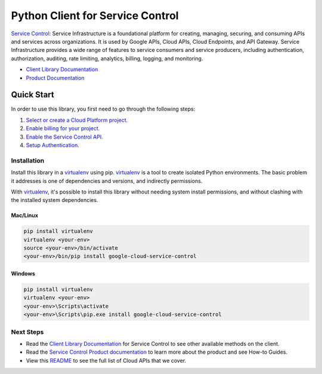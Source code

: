 Python Client for Service Control
=================================

|beta| |pypi| |versions|

`Service Control`_:  Service Infrastructure is a foundational platform for
creating, managing, securing, and consuming APIs and services across
organizations. It is used by Google APIs, Cloud APIs, Cloud Endpoints, and API
Gateway. Service Infrastructure provides a wide range of features to service
consumers and service producers, including authentication, authorization,
auditing, rate limiting, analytics, billing, logging, and monitoring.

- `Client Library Documentation`_
- `Product Documentation`_

.. |beta| image:: https://img.shields.io/badge/support-beta-orange.svg
   :target: https://github.com/googleapis/google-cloud-python/blob/master/README.rst#beta-support
.. |pypi| image:: https://img.shields.io/pypi/v/google-cloud-service-control.svg
   :target: https://pypi.org/project/google-cloud-service-control/
.. |versions| image:: https://img.shields.io/pypi/pyversions/google-cloud-service-control.svg
   :target: https://pypi.org/project/google-cloud-service-control/
.. _Service Control: https://cloud.google.com/service-infrastructure/docs/overview/
.. _Client Library Documentation: https://googleapis.dev/python/servicecontrol/latest
.. _Product Documentation:  https://cloud.google.com/service-infrastructure/docs/overview/

Quick Start
-----------

In order to use this library, you first need to go through the following steps:

1. `Select or create a Cloud Platform project.`_
2. `Enable billing for your project.`_
3. `Enable the Service Control API.`_
4. `Setup Authentication.`_

.. _Select or create a Cloud Platform project.: https://console.cloud.google.com/project
.. _Enable billing for your project.: https://cloud.google.com/billing/docs/how-to/modify-project#enable_billing_for_a_project
.. _Enable the Service Control API.:  https://cloud.google.com/service-infrastructure/docs/service-control/getting-starteds
.. _Setup Authentication.: https://googleapis.dev/python/google-api-core/latest/auth.html

Installation
~~~~~~~~~~~~

Install this library in a `virtualenv`_ using pip. `virtualenv`_ is a tool to
create isolated Python environments. The basic problem it addresses is one of
dependencies and versions, and indirectly permissions.

With `virtualenv`_, it's possible to install this library without needing system
install permissions, and without clashing with the installed system
dependencies.

.. _`virtualenv`: https://virtualenv.pypa.io/en/latest/


Mac/Linux
^^^^^^^^^

.. code-block:: console

    pip install virtualenv
    virtualenv <your-env>
    source <your-env>/bin/activate
    <your-env>/bin/pip install google-cloud-service-control


Windows
^^^^^^^

.. code-block:: console

    pip install virtualenv
    virtualenv <your-env>
    <your-env>\Scripts\activate
    <your-env>\Scripts\pip.exe install google-cloud-service-control

Next Steps
~~~~~~~~~~

-  Read the `Client Library Documentation`_ for Service Control
   to see other available methods on the client.
-  Read the `Service Control Product documentation`_ to learn
   more about the product and see How-to Guides.
-  View this `README`_ to see the full list of Cloud
   APIs that we cover.

.. _Service Control Product documentation:  https://cloud.google.com/service-infrastructure/docs/service-control/getting-started
.. _README: https://github.com/googleapis/google-cloud-python/blob/master/README.rst
